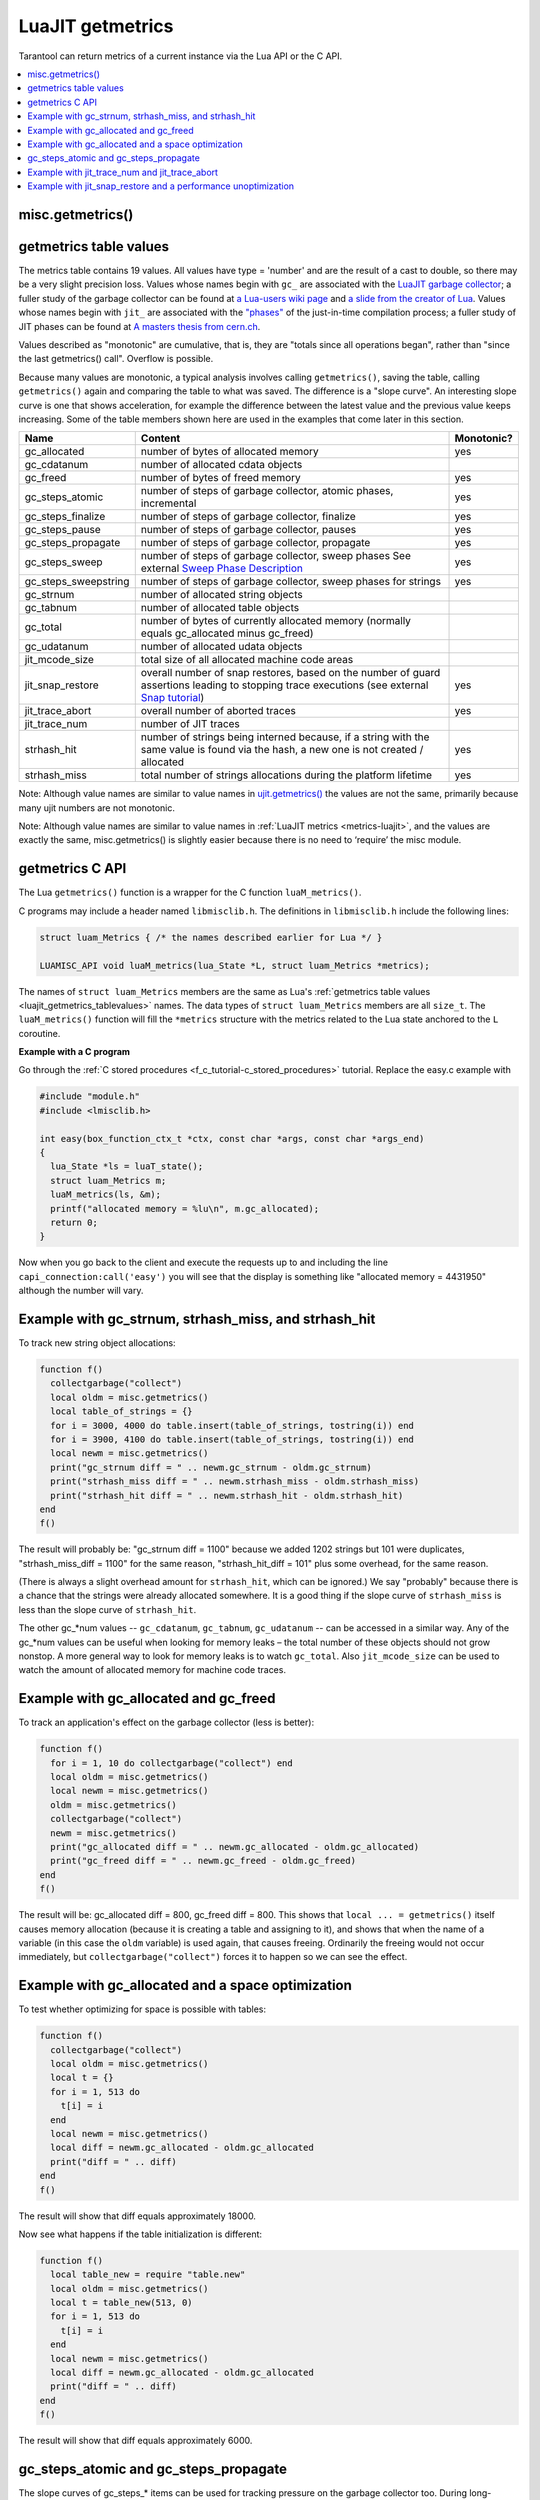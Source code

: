 
LuaJIT getmetrics
=================

Tarantool can return metrics of a current instance via the Lua API or the C API.

..  contents::
    :local:
    :depth: 2

.. _luajit_getmetrics_getmetrics:

misc.getmetrics()
~~~~~~~~~~~~~~~~~

.. function:: getmetrics()

    Get the metrics values into a table.
   
    Parameters: none
     
    :return: table

    Example: ``metrics_table = misc.getmetrics()``  

.. _luajit_getmetrics_tablevalues:

getmetrics table values
~~~~~~~~~~~~~~~~~~~~~~~

The metrics table contains 19 values.
All values have type = 'number' and are the result of a cast to double, so there may be a very slight precision loss.
Values whose names begin with ``gc_`` are associated with the
`LuaJIT garbage collector <http://wiki.luajit.org/New-Garbage-Collector/>`_;
a fuller study of the garbage collector can be found at
`a Lua-users wiki page <http://lua-users.org/wiki/EmergencyGarbageCollector>`_
and
`a slide from the creator of Lua <https://www.lua.org/wshop18/Ierusalimschy.pdf#page=16>`_.
Values whose names begin with ``jit_`` are associated with the
`"phases" <https://en.wikipedia.org/wiki/Tracing_just-in-time_compilation>`_
of the just-in-time compilation process; a fuller study of JIT phases can be found at
`A masters thesis from cern.ch <http://cds.cern.ch/record/2692915/files/CERN-THESIS-2019-152.pdf?version=1>`_.

Values described as "monotonic" are cumulative, that is, they are "totals since
all operations began", rather than "since the last getmetrics() call".
Overflow is possible.

Because many values are monotonic,
a typical analysis involves calling ``getmetrics()``, saving the table,
calling ``getmetrics()`` again and comparing the table to what was saved.
The difference is a "slope curve".
An interesting slope curve is one that shows acceleration,
for example the difference between the latest value and the previous
value keeps increasing.
Some of the table members shown here are used in the examples that come later in this section.

.. container:: table

    .. rst-class:: left-align-column-1
    .. rst-class:: left-align-column-2
    .. rst-class:: left-align-column-3

    +----------------------+--------------------------------------------------+------------+
    | Name                 | Content                                          | Monotonic? |
    +======================+==================================================+============+
    | gc_allocated         | number of bytes of allocated memory              | yes        |
    +----------------------+--------------------------------------------------+------------+
    | gc_cdatanum          | number of allocated cdata objects                |            |
    +----------------------+--------------------------------------------------+------------+
    | gc_freed             | number of bytes of freed memory                  | yes        |
    +----------------------+--------------------------------------------------+------------+
    | gc_steps_atomic      | number of steps of garbage collector,            | yes        |
    |                      | atomic phases, incremental                       |            |
    +----------------------+--------------------------------------------------+------------+
    | gc_steps_finalize    | number of steps of garbage collector,            | yes        |
    |                      | finalize                                         |            |
    +----------------------+--------------------------------------------------+------------+
    | gc_steps_pause       | number of steps of garbage collector,            | yes        |
    |                      | pauses                                           |            |
    +----------------------+--------------------------------------------------+------------+
    | gc_steps_propagate   | number of steps of garbage collector,            | yes        |
    |                      | propagate                                        |            |
    +----------------------+--------------------------------------------------+------------+
    | gc_steps_sweep       | number of steps of garbage collector,            | yes        |
    |                      | sweep phases                                     |            | 
    |                      | See external `Sweep Phase Description`_          |            |
    +----------------------+--------------------------------------------------+------------+
    | gc_steps_sweepstring | number of steps of garbage collector,            | yes        |
    |                      | sweep phases for strings                         |            |
    +----------------------+--------------------------------------------------+------------+
    | gc_strnum            | number of allocated string objects               |            |
    +----------------------+--------------------------------------------------+------------+
    | gc_tabnum            | number of allocated table objects                |            |
    +----------------------+--------------------------------------------------+------------+
    | gc_total             | number of bytes of currently allocated memory    |            |
    |                      | (normally equals gc_allocated minus gc_freed)    |            |
    +----------------------+--------------------------------------------------+------------+
    | gc_udatanum          | number of allocated udata objects                |            |
    +----------------------+--------------------------------------------------+------------+
    | jit_mcode_size       | total size of all allocated machine code areas   |            |      
    +----------------------+--------------------------------------------------+------------+
    | jit_snap_restore     | overall number of snap restores, based on the    | yes        |
    |                      | number of guard assertions leading to stopping   |            |
    |                      | trace executions (see external `Snap tutorial`_) |            |
    +----------------------+--------------------------------------------------+------------+
    | jit_trace_abort      | overall number of aborted traces                 | yes        |
    +----------------------+--------------------------------------------------+------------+
    | jit_trace_num        | number of JIT traces                             |            |
    +----------------------+--------------------------------------------------+------------+
    | strhash_hit          | number of strings being interned because, if a   | yes        |
    |                      | string with the same value is found via the      |            |
    |                      | hash, a new one is not created / allocated       |            |
    +----------------------+--------------------------------------------------+------------+
    | strhash_miss         | total number of strings allocations during       | yes        |
    |                      | the platform lifetime                            |            |
    +----------------------+--------------------------------------------------+------------+

.. comment: Links are not inline because they would make the table cells wider.

.. _Sweep phase description: http://wiki.luajit.org/New-Garbage-Collector#sweep-phase
.. _Snap tutorial: https://ujit.readthedocs.io/en/latest/public/tut-snap.html

Note: Although value names are similar to value names in
`ujit.getmetrics() <https://ujit.readthedocs.io/en/latest/public/ujit-024.html#ujit-getmetrics>`_
the values are not the same, primarily because many ujit numbers are not monotonic.

Note: Although value names are similar to value names in :ref:`LuaJIT metrics <metrics-luajit>`,
and the values are exactly the same, misc.getmetrics() is slightly easier
because there is no need to ‘require’ the misc module.


.. _luajit_getmetrics_c:

getmetrics C API
~~~~~~~~~~~~~~~~

The Lua ``getmetrics()`` function is a wrapper for the C function ``luaM_metrics()``.

C programs may include a header named ``libmisclib.h``.
The definitions in ``libmisclib.h`` include the following lines:

..  code-block:: c

    struct luam_Metrics { /* the names described earlier for Lua */ }

    LUAMISC_API void luaM_metrics(lua_State *L, struct luam_Metrics *metrics);

The names of ``struct luam_Metrics`` members are the same as Lua's
:ref:`getmetrics table values <luajit_getmetrics_tablevalues>` names.
The data types of ``struct luam_Metrics`` members are all ``size_t``.
The ``luaM_metrics()`` function will fill the ``*metrics`` structure
with the metrics related to the Lua state anchored to the ``L`` coroutine.

**Example with a C program**

Go through the :ref:`C stored procedures <f_c_tutorial-c_stored_procedures>` tutorial.
Replace the easy.c example with

.. code-block:: c

    #include "module.h"
    #include <lmisclib.h>
    
    int easy(box_function_ctx_t *ctx, const char *args, const char *args_end)
    {
      lua_State *ls = luaT_state();
      struct luam_Metrics m;
      luaM_metrics(ls, &m);
      printf("allocated memory = %lu\n", m.gc_allocated);
      return 0;
    }

Now when you go back to the client and execute the requests up to and including the line
``capi_connection:call('easy')``
you will see that the display is something like
"allocated memory = 4431950"
although the number will vary.

.. _luajit_getmetrics_example_1:

Example with gc_strnum, strhash_miss, and strhash_hit
~~~~~~~~~~~~~~~~~~~~~~~~~~~~~~~~~~~~~~~~~~~~~~~~~~~~~

To track new string object allocations:

.. code-block:: lua

    function f()
      collectgarbage("collect")
      local oldm = misc.getmetrics()
      local table_of_strings = {}
      for i = 3000, 4000 do table.insert(table_of_strings, tostring(i)) end
      for i = 3900, 4100 do table.insert(table_of_strings, tostring(i)) end
      local newm = misc.getmetrics()
      print("gc_strnum diff = " .. newm.gc_strnum - oldm.gc_strnum)
      print("strhash_miss diff = " .. newm.strhash_miss - oldm.strhash_miss)
      print("strhash_hit diff = " .. newm.strhash_hit - oldm.strhash_hit)
    end
    f()

The result will probably be:
"gc_strnum diff = 1100" because we added 1202 strings but 101 were duplicates,
"strhash_miss_diff = 1100" for the same reason,
"strhash_hit_diff = 101" plus some overhead, for the same reason.

(There is always a slight overhead amount for ``strhash_hit``, which can be ignored.)
We say "probably" because there is a chance that the strings were already
allocated somewhere.
It is a good thing if the slope curve of
``strhash_miss`` is less than the slope curve of ``strhash_hit``.

The other gc_*num values -- ``gc_cdatanum``, ``gc_tabnum``, ``gc_udatanum`` -- can be accessed
in a similar way.
Any of the gc_*num values can be useful when looking for memory leaks – the total 
number of these objects should not grow nonstop.
A more general way to look for memory leaks is to watch ``gc_total``.
Also ``jit_mcode_size`` can be used to watch the amount of allocated memory for machine code traces.

.. _luajit_getmetrics_example_2:

Example with gc_allocated and gc_freed
~~~~~~~~~~~~~~~~~~~~~~~~~~~~~~~~~~~~~~~~~~

To track an application's effect on the garbage collector (less is better):

.. code-block:: lua

    function f()
      for i = 1, 10 do collectgarbage("collect") end
      local oldm = misc.getmetrics()
      local newm = misc.getmetrics()
      oldm = misc.getmetrics()
      collectgarbage("collect")
      newm = misc.getmetrics()
      print("gc_allocated diff = " .. newm.gc_allocated - oldm.gc_allocated)
      print("gc_freed diff = " .. newm.gc_freed - oldm.gc_freed)
    end
    f()

The result will be: gc_allocated diff = 800, gc_freed diff = 800.
This shows that ``local ... = getmetrics()`` itself causes memory allocation
(because it is creating a table and assigning to it),
and shows that when the name of a variable (in this case the ``oldm`` variable)
is used again, that causes freeing.
Ordinarily the freeing would not occur immediately, but
``collectgarbage("collect")`` forces it to happen so we can see the effect.

.. _luajit_getmetrics_example_3:

Example with gc_allocated and a space optimization
~~~~~~~~~~~~~~~~~~~~~~~~~~~~~~~~~~~~~~~~~~~~~~~~~~

To test whether optimizing for space is possible with tables:

.. code-block:: lua

    function f()
      collectgarbage("collect")
      local oldm = misc.getmetrics()
      local t = {}
      for i = 1, 513 do
        t[i] = i
      end
      local newm = misc.getmetrics()
      local diff = newm.gc_allocated - oldm.gc_allocated
      print("diff = " .. diff)
    end
    f()

The result will show that diff equals approximately 18000.

Now see what happens if the table initialization is different:

.. code-block:: lua

    function f()
      local table_new = require "table.new"
      local oldm = misc.getmetrics()
      local t = table_new(513, 0)
      for i = 1, 513 do
        t[i] = i
      end
      local newm = misc.getmetrics()
      local diff = newm.gc_allocated - oldm.gc_allocated
      print("diff = " .. diff)
    end
    f()

The result will show that diff equals approximately 6000.

.. _luajit_getmetrics_example_4:

gc_steps_atomic and gc_steps_propagate
~~~~~~~~~~~~~~~~~~~~~~~~~~~~~~~~~~~~~~

The slope curves of gc_steps_* items can be used for tracking pressure on
the garbage collector too.
During long-running routines, gc_steps_* values will increase,
but long times between ``gc_steps_atomic`` increases are a good sign,
And, since ``gc_steps_atomic`` increases only once per garbage-collector cycle,
it shows how many garbage-collector cycles have occurred.

Also, increases in the ``gc_steps_propagate`` number can be used to
estimate indirectly how many objects there are. These values also correlate with the
garbage collector's
`step multiplier <https://www.lua.org/manual/5.4/manual.html#2.5.1>`_.
For example, the number of incremental steps can grow, but according to the
step multiplier configuration, one step can process only a small number of objects.
So these metrics should be considered when configuring the garbage collector.

The following function takes a casual look whether an SQL statement causes much pressure:

.. code-block:: lua

    function f()
      collectgarbage("collect")
      local oldm = misc.getmetrics()
      collectgarbage("collect")
      box.execute([[DROP TABLE _vindex;]])
      local newm = misc.getmetrics()
      print("gc_steps_atomic = " .. newm.gc_steps_atomic - oldm.gc_steps_atomic)
      print("gc_steps_finalize = " .. newm.gc_steps_finalize - oldm.gc_steps_finalize)
      print("gc_steps_pause = " .. newm.gc_steps_pause - oldm.gc_steps_pause)
      print("gc_steps_propagate = " .. newm.gc_steps_propagate - oldm.gc_steps_propagate)
      print("gc_steps_sweep = " .. newm.gc_steps_sweep - oldm.gc_steps_sweep)
    end
    f()

And the display will show that the gc_steps_* metrics are not significantly
different from what they would be if the ``box.execute()`` was absent.

.. _luajit_getmetrics_example_5:

Example with jit_trace_num and jit_trace_abort
~~~~~~~~~~~~~~~~~~~~~~~~~~~~~~~~~~~~~~~~~~~~~~

Just-in-time compilers will "trace" code looking for opportunities to
compile. ``jit_trace_abort`` can show how often there was a failed attempt
(less is better), and ``jit_trace_num`` can show how many traces were
generated since the last flush (usually more is better).

The following function does not contain code that can cause trouble for LuaJIT:

.. code-block:: lua

    function f()
      jit.flush()
      for i = 1, 10 do collectgarbage("collect") end
      local oldm = misc.getmetrics()    
      collectgarbage("collect")
      local sum = 0
      for i = 1, 57 do
        sum = sum + 57
      end
      for i = 1, 10 do collectgarbage("collect") end
      local newm = misc.getmetrics()
      print("trace_num = " .. newm.jit_trace_num - oldm.jit_trace_num)
      print("trace_abort = " .. newm.jit_trace_abort - oldm.jit_trace_abort)
    end
    f()

The result is: trace_num = 1, trace_abort = 0. Fine.

The following function seemingly does contain code that can cause trouble for LuaJIT:

.. code-block:: lua

    jit.opt.start(0, "hotloop=2", "hotexit=2", "minstitch=15")
    _G.globalthing = 5
    function f()
      jit.flush()
      collectgarbage("collect")
      local oldm = misc.getmetrics()
      collectgarbage("collect")
      local sum = 0
      for i = 1, box.space._vindex:count()+ _G.globalthing do
        box.execute([[SELECT RANDOMBLOB(0);]])
        require('buffer').ibuf()
        _G.globalthing = _G.globalthing - 1
      end
      local newm = misc.getmetrics()
      print("trace_num = " .. newm.jit_trace_num - oldm.jit_trace_num)
      print("trace_abort = " .. newm.jit_trace_abort - oldm.jit_trace_abort)
    end
    f()

The result is: trace_num = between 2 and 4, trace_abort = 1.
This means that up to four traces needed to be generated instead of one,
and this means that something made LuaJIT give up in despair.
Tracing more will reveal that the problem is
not the suspicious-looking statements within the function, it
is the ``jit.opt.start`` call.
(A look at a jit.dump file might help in examining the trace compilation process.)

.. _luajit_getmetrics_example_6:

Example with jit_snap_restore and a performance unoptimization
~~~~~~~~~~~~~~~~~~~~~~~~~~~~~~~~~~~~~~~~~~~~~~~~~~~~~~~~~~~~~~

If the slope curves of the ``jit_snap_restore`` metric grow after
changes to old code, that can mean LuaJIT is stopping trace
execution more frequently, and that can mean performance is degraded.

Start with this code:

.. code-block:: lua

    function f()
      local function foo(i)
        return i <= 5 and i or tostring(i)
      end
      -- minstitch option needs to emulate nonstitching behaviour
      jit.opt.start(0, "hotloop=2", "hotexit=2", "minstitch=15")
      local sum = 0
      local oldm = misc.getmetrics()
      for i = 1, 10 do
        sum = sum + foo(i)
      end
      local newm = misc.getmetrics()
      local diff = newm.jit_snap_restore - oldm.jit_snap_restore
      print("diff = " .. diff)
    end
    f()

The result will be: diff = 3, because there is one side exit when the loop ends,
and there are two side exits to the interpreter before LuaJIT may decide that
the chunk of code is "hot"
(the default value of the hotloop parameter is 56 according to
`Running LuaJIT  <https://luajit.org/running.html#opt_O>`_).

And now change only one line within function ``local foo``, so now the code is:

.. code-block:: lua

    function f()
      local function foo(i)
        -- math.fmod is not yet compiled!
        return i <= 5 and i or math.fmod(i, 11)
      end
      -- minstitch option needs to emulate nonstitching behaviour
      jit.opt.start(0, "hotloop=2", "hotexit=2", "minstitch=15")
      local sum = 0
      local oldm = misc.getmetrics()
      for i = 1, 10 do
        sum = sum + foo(i)
      end
      local newm = misc.getmetrics()
      local diff = newm.jit_snap_restore - oldm.jit_snap_restore
      print("diff = " .. diff)
    end
    f()

The result will be: diff is larger, because there are more side exits.
So this test indicates that changing the code affected the performance.

.. Comment: There can be a FAQ here but so far there are no frequently-asked questions.

